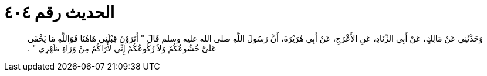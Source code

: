 
= الحديث رقم ٤٠٤

[quote.hadith]
وَحَدَّثَنِي عَنْ مَالِكٍ، عَنْ أَبِي الزِّنَادِ، عَنِ الأَعْرَجِ، عَنْ أَبِي هُرَيْرَةَ، أَنَّ رَسُولَ اللَّهِ صلى الله عليه وسلم قَالَ ‏"‏ أَتَرَوْنَ قِبْلَتِي هَاهُنَا فَوَاللَّهِ مَا يَخْفَى عَلَىَّ خُشُوعُكُمْ وَلاَ رُكُوعُكُمْ إِنِّي لأَرَاكُمْ مِنْ وَرَاءِ ظَهْرِي ‏"‏ ‏.‏